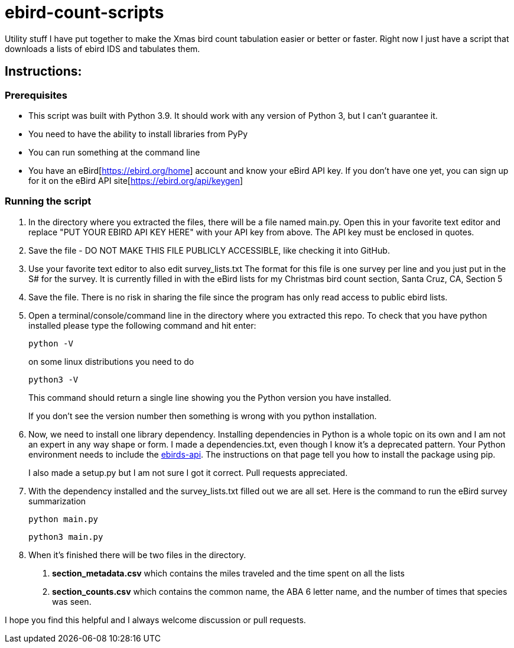 = ebird-count-scripts

Utility stuff I have put together to make the Xmas bird count tabulation easier or better or faster.
Right now I just have a script that downloads a lists of ebird IDS and tabulates them.

== Instructions:

=== Prerequisites

* This script was built with Python 3.9. It should work with any version of Python 3, but I can't guarantee it.
* You need to have the ability to install libraries from PyPy
* You can run something at the command line
* You have an eBird[https://ebird.org/home] account and know your eBird API key. If you don't have one yet, you can
sign up for it on the eBird API site[https://ebird.org/api/keygen]

=== Running the script

1. In the directory where you extracted the files, there will be a file named main.py. Open this in your favorite text editor
and replace "PUT YOUR EBIRD API KEY HERE" with your API key from above. The API key must be enclosed in quotes.
2. Save the file - DO NOT MAKE THIS FILE PUBLICLY ACCESSIBLE, like checking it into GitHub.
3. Use your favorite text editor to also edit survey_lists.txt The format for this file is one survey per line and you
just put in the S# for the survey. It is currently filled in with the eBird lists for my Christmas bird count section,
Santa Cruz, CA, Section 5
4. Save the file. There is no risk in sharing the file since the program has only read access to public ebird lists.
5. Open a terminal/console/command line in the directory where you extracted this repo. To check that you have python
    installed please type the following command and hit enter:

        python -V
+
on some linux distributions you need to do

         python3 -V
+
This command should return a single line showing you the Python version you have installed.
+
If you don't see the version number then something is wrong with you python installation.

6. Now, we need to install one library dependency. Installing dependencies in Python is a whole topic on its own and I am
not an expert in any way shape or form. I made a dependencies.txt, even though I know it's a deprecated pattern.
Your Python environment needs to include the https://pypi.org/project/ebird-api/[ebirds-api]. The instructions on that page
tell you how to install the package using pip.
+
I also made a setup.py but I am not sure I got it correct. Pull requests appreciated.

7. With the dependency installed and the survey_lists.txt filled out we are all set. Here is the command to run the eBird
survey summarization

    python main.py
+
    python3 main.py
+
8. When it's finished there will be two files in the directory.
    a. *section_metadata.csv* which contains the miles traveled and the time spent on all the lists
    b. *section_counts.csv* which contains the common name, the ABA 6 letter name, and the number of times that species was seen.

I hope you find this helpful and I always welcome discussion or pull requests.